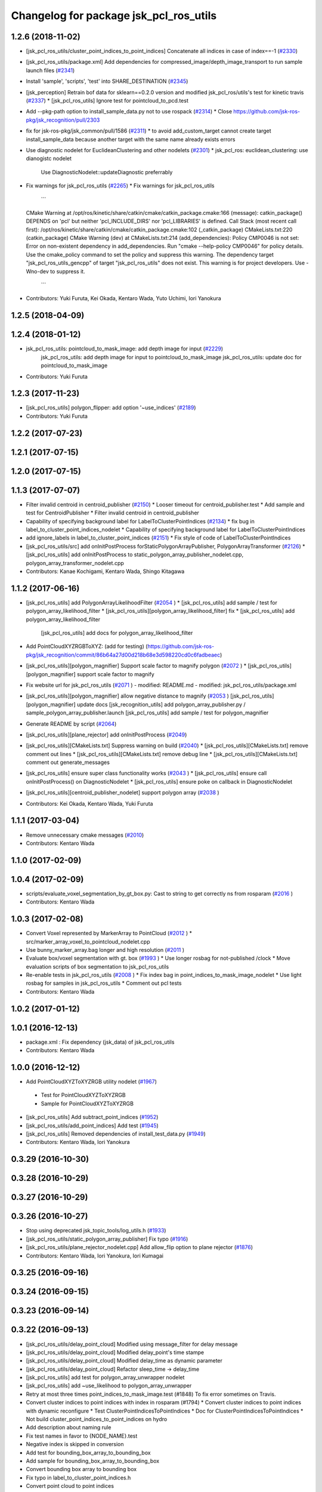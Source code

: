 ^^^^^^^^^^^^^^^^^^^^^^^^^^^^^^^^^^^^^^^
Changelog for package jsk_pcl_ros_utils
^^^^^^^^^^^^^^^^^^^^^^^^^^^^^^^^^^^^^^^

1.2.6 (2018-11-02)
------------------
* [jsk_pcl_ros_utils/cluster_point_indices_to_point_indices] Concatenate all indices in case of index==-1 (`#2330 <https://github.com/jsk-ros-pkg/jsk_recognition/issues/2330>`_)
* [jsk_pcl_ros_utils/package.xml] Add dependencies for compressed_image/depth_image_transport to run sample launch files (`#2341 <https://github.com/jsk-ros-pkg/jsk_recognition/issues/2341>`_)
* Install 'sample', 'scripts', 'test' into SHARE_DESTINATION (`#2345 <https://github.com/jsk-ros-pkg/jsk_recognition/issues/2345>`_)
* [jsk_perception] Retrain bof data for sklearn==0.2.0 version and modified jsk_pcl_ros/utils's test for kinetic travis (`#2337 <https://github.com/jsk-ros-pkg/jsk_recognition/issues/2337>`_)
  * [jsk_pcl_ros_utils] Ignore test for pointcloud_to_pcd.test

* Add --pkg-path option to install_sample_data.py not to use rospack (`#2314 <https://github.com/jsk-ros-pkg/jsk_recognition/issues/2314>`_)
  * Close https://github.com/jsk-ros-pkg/jsk_recognition/pull/2303

* fix for jsk-ros-pkg/jsk_common/pull/1586 (`#2311 <https://github.com/jsk-ros-pkg/jsk_recognition/issues/2311>`_)
  * to avoid add_custom_target cannot create target install_sample_data because another target with the same name already exists errors

* Use diagnostic nodelet for EuclideanClustering and other nodelets (`#2301 <https://github.com/jsk-ros-pkg/jsk_recognition/issues/2301>`_)
  * jsk_pcl_ros: euclidean_clustering: use dianogistc nodelet
    Use DiagnosticNodelet::updateDiagnostic preferrably

* Fix warnings for jsk_pcl_ros_utils (`#2265 <https://github.com/jsk-ros-pkg/jsk_recognition/issues/2265>`_)
  * Fix warnings for jsk_pcl_ros_utils
    ```
  CMake Warning at /opt/ros/kinetic/share/catkin/cmake/catkin_package.cmake:166 (message):
  catkin_package() DEPENDS on 'pcl' but neither 'pcl_INCLUDE_DIRS' nor
  'pcl_LIBRARIES' is defined.
  Call Stack (most recent call first):
  /opt/ros/kinetic/share/catkin/cmake/catkin_package.cmake:102 (_catkin_package)
  CMakeLists.txt:220 (catkin_package)
  CMake Warning (dev) at CMakeLists.txt:214 (add_dependencies):
  Policy CMP0046 is not set: Error on non-existent dependency in
  add_dependencies.  Run "cmake --help-policy CMP0046" for policy details.
  Use the cmake_policy command to set the policy and suppress this warning.
  The dependency target "jsk_pcl_ros_utils_gencpp" of target
  "jsk_pcl_ros_utils" does not exist.
  This warning is for project developers.  Use -Wno-dev to suppress it.
    ```
* Contributors: Yuki Furuta, Kei Okada, Kentaro Wada, Yuto Uchimi, Iori Yanokura

1.2.5 (2018-04-09)
------------------

1.2.4 (2018-01-12)
------------------
* jsk_pcl_ros_utils: pointcloud_to_mask_image:  add depth image for input (`#2229 <https://github.com/jsk-ros-pkg/jsk_recognition/issues/2229>`_)
    jsk_pcl_ros_utils: add depth image for input to pointcloud_to_mask_image
    jsk_pcl_ros_utils: update doc for pointcloud_to_mask_image
* Contributors: Yuki Furuta

1.2.3 (2017-11-23)
------------------
*  [jsk_pcl_ros_utils] polygon_flipper: add option '~use_indices' (`#2189 <https://github.com/jsk-ros-pkg/jsk_recognition/issues/2189>`_)
* Contributors: Yuki Furuta

1.2.2 (2017-07-23)
------------------

1.2.1 (2017-07-15)
------------------

1.2.0 (2017-07-15)
------------------

1.1.3 (2017-07-07)
------------------
* Filter invalid centroid in centroid_publisher (`#2150 <https://github.com/jsk-ros-pkg/jsk_recognition/issues/2150>`_)
  * Looser timeout for centroid_publisher.test
  * Add sample and test for CentroidPublisher
  * Filter invalid centroid in centroid_publisher

* Capability of specifying background label for LabelToClusterPointIndices (`#2134 <https://github.com/jsk-ros-pkg/jsk_recognition/issues/2134>`_)
  * fix bug in label_to_cluster_point_indices_nodelet
  * Capability of specifying background label for LabelToClusterPointIndices

* add ignore_labels in label_to_cluster_point_indices (`#2151 <https://github.com/jsk-ros-pkg/jsk_recognition/issues/2151>`_)
  * Fix style of code of LabelToClusterPointIndices

* [jsk_pcl_ros_utils/src] add onInitPostProcess forStaticPolygonArrayPublisher, PolygonArrayTransformer (`#2126 <https://github.com/jsk-ros-pkg/jsk_recognition/issues/2126>`_)
  * [jsk_pcl_ros_utils] add onInitPostProcess to static_polygon_array_publisher_nodelet.cpp, polygon_array_transformer_nodelet.cpp

* Contributors: Kanae Kochigami, Kentaro Wada, Shingo Kitagawa

1.1.2 (2017-06-16)
------------------
* [jsk_pcl_ros_utils] add PolygonArrayLikelihoodFilter (`#2054 <https://github.com/jsk-ros-pkg/jsk_recognition/issues/2054>`_ )
  * [jsk_pcl_ros_utils] add sample / test for polygon_array_likelihood_filter
  * [jsk_pcl_ros_utils][polygon_array_likelihood_filter] fix
  * [jsk_pcl_ros_utils] add polygon_array_likelihood_filter
    [jsk_pcl_ros_utils] add docs for polygon_array_likelihood_filter
* Add PointCloudXYZRGBToXYZ: (add for testing) (https://github.com/jsk-ros-pkg/jsk_recognition/commit/86b64a27d00d218b68e3d598220cd0c6fadbeaec)
* [jsk_pcl_ros_utils][polygon_magnifier] Support scale factor to  magnify polygon (`#2072 <https://github.com/jsk-ros-pkg/jsk_recognition/issues/2072>`_ )
  * [jsk_pcl_ros_utils][polygon_magnifier] support scale factor to magnify
* Fix website url for jsk_pcl_ros_utils (`#2071 <https://github.com/jsk-ros-pkg/jsk_recognition/issues/2071>`_ )
  - modified:   README.md
  - modified:   jsk_pcl_ros_utils/package.xml
* [jsk_pcl_ros_utils][polygon_magnifier] allow negative distance to magnify (`#2053 <https://github.com/jsk-ros-pkg/jsk_recognition/issues/2053>`_ )
  [jsk_pcl_ros_utils][polygon_magnifier] update docs
  [jsk_recognition_utils] add polygon_array_publisher.py / sample_polygon_array_publisher.launch
  [jsk_pcl_ros_utils] add sample / test for polygon_magnifier
* Generate README by script (`#2064 <https://github.com/jsk-ros-pkg/jsk_recognition/issues/2064>`_)
* [jsk_pcl_ros_utils][plane_rejector] add onInitPostProcess (`#2049 <https://github.com/jsk-ros-pkg/jsk_recognition/issues/2049>`_)
* [jsk_pcl_ros_utils][CMakeLists.txt] Suppress warning on build (`#2040 <https://github.com/jsk-ros-pkg/jsk_recognition/issues/2040>`_)
  * [jsk_pcl_ros_utils][CMakeLists.txt] remove comment out lines
  * [jsk_pcl_ros_utils][CMakeLists.txt] remove debug line
  * [jsk_pcl_ros_utils][CMakeLists.txt] comment out generate_messages
* [jsk_pcl_ros_utils] ensure super class functionality works (`#2043 <https://github.com/jsk-ros-pkg/jsk_recognition/issues/2043>`_ )
  * [jsk_pcl_ros_utils] ensure call onInitPostProcess() on DiagnosticNodelet
  * [jsk_pcl_ros_utils] ensure poke on callback in DiagnosticNodelet
* [jsk_pcl_ros_utils][centroid_publisher_nodelet] support polygon array (`#2038 <https://github.com/jsk-ros-pkg/jsk_recognition/issues/2038>`_ )
* Contributors: Kei Okada, Kentaro Wada, Yuki Furuta

1.1.1 (2017-03-04)
------------------
* Remove unnecessary cmake messages (`#2010 <https://github.com/jsk-ros-pkg/jsk_recognition/issues/2010>`_)
* Contributors: Kentaro Wada

1.1.0 (2017-02-09)
------------------

1.0.4 (2017-02-09)
------------------
* scripts/evaluate_voxel_segmentation_by_gt_box.py: Cast to string to get correctly ns from rosparam (`#2016 <https://github.com/jsk-ros-pkg/jsk_recognition/issues/2016>`_ )
* Contributors: Kentaro Wada

1.0.3 (2017-02-08)
------------------
* Convert Voxel represented by MarkerArray to PointCloud (`#2012 <https://github.com/jsk-ros-pkg/jsk_recognition/issues/2012>`_ )
  * src/marker_array_voxel_to_pointcloud_nodelet.cpp
* Use bunny_marker_array.bag longer and high resolution (`#2011 <https://github.com/jsk-ros-pkg/jsk_recognition/issues/2011>`_ )
* Evaluate box/voxel segmentation with gt. box (`#1993 <https://github.com/jsk-ros-pkg/jsk_recognition/issues/1993>`_ )
  * Use longer rosbag for not-published /clock
  * Move evaluation scripts of box segmentation to jsk_pcl_ros_utils
* Re-enable tests in jsk_pcl_ros_utils (`#2008 <https://github.com/jsk-ros-pkg/jsk_recognition/issues/2008>`_ )
  * Fix index bag in point_indices_to_mask_image_nodelet
  * Use light rosbag for samples in jsk_pcl_ros_utils
  * Comment out pcl tests
* Contributors: Kentaro Wada

1.0.2 (2017-01-12)
------------------

1.0.1 (2016-12-13)
------------------
* package.xml : Fix dependency (jsk_data) of jsk_pcl_ros_utils
* Contributors: Kentaro Wada

1.0.0 (2016-12-12)
------------------
* Add PointCloudXYZToXYZRGB utility nodelet (`#1967 <https://github.com/jsk-ros-pkg/jsk_recognition/issues/1967>`_)
 * Test for PointCloudXYZToXYZRGB
 * Sample for PointCloudXYZToXYZRGB
* [jsk_pcl_ros_utils] Add subtract_point_indices (`#1952 <https://github.com/jsk-ros-pkg/jsk_recognition/issues/1952>`_)
* [jsk_pcl_ros_utils/add_point_indices] Add test  (`#1945 <https://github.com/jsk-ros-pkg/jsk_recognition/issues/1945>`_)
* [jsk_pcl_ros_utils] Removed dependencies of install_test_data.py (`#1949 <https://github.com/jsk-ros-pkg/jsk_recognition/issues/1949>`_)
* Contributors: Kentaro Wada, Iori Yanokura

0.3.29 (2016-10-30)
-------------------

0.3.28 (2016-10-29)
-------------------

0.3.27 (2016-10-29)
-------------------

0.3.26 (2016-10-27)
-------------------
* Stop using deprecated jsk_topic_tools/log_utils.h (`#1933 <https://github.com/jsk-ros-pkg/jsk_recognition/issues/1933>`_)
* [jsk_pcl_ros_utils/static_polygon_array_publisher] Fix typo (`#1916 <https://github.com/jsk-ros-pkg/jsk_recognition/issues/1916>`_)
* [jsk_pcl_ros_utils/plane_rejector_nodelet.cpp] Add allow_flip option to plane rejector (`#1876 <https://github.com/jsk-ros-pkg/jsk_recognition/issues/1886>`_)
* Contributors: Kentaro Wada, Iori Yanokura, Iori Kumagai

0.3.25 (2016-09-16)
-------------------

0.3.24 (2016-09-15)
-------------------

0.3.23 (2016-09-14)
-------------------

0.3.22 (2016-09-13)
-------------------
* [jsk_pcl_ros_utils/delay_point_cloud] Modified using message_filter for delay message
* [jsk_pcl_ros_utils/delay_point_cloud] Modified delay_point's time stampe
* [jsk_pcl_ros_utils/delay_point_cloud] Modified delay_time as dynamic parameter
* [jsk_pcl_ros_utils/delay_point_cloud] Refactor sleep_time -> delay_time
* [jsk_pcl_ros_utils] add test for polygon_array_unwrapper nodelet
* [jsk_pcl_ros_utils] add ~use_likelihood to polygon_array_unwrapper
* Retry at most three times point_indices_to_mask_image.test (#1848)
  To fix error sometimes on Travis.
* Convert cluster indices to point indices with index in rosparam (#1794)
  * Convert cluster indices to point indices with dynamic reconfigure
  * Test ClusterPointIndicesToPointIndices
  * Doc for ClusterPointIndicesToPointIndices
  * Not build cluster_point_indices_to_point_indices on hydro
* Add description about naming rule
* Fix test names in favor to {NODE_NAME}.test
* Negative index is skipped in conversion
* Add test for bounding_box_array_to_bounding_box
* Add sample for bounding_box_array_to_bounding_box
* Convert bounding box array to bounding box
* Fix typo in label_to_cluster_point_indices.h
* Convert point cloud to point indices
* Convert point cloud to mask image in a node
* Convert point indices to mask w/o sync if it's static
* Convert point indices to cluster point indices
  ex)
  - Input Indices: [0, 10, 20]
  - Output Cluster Indices: [[0, 10, 20]]
* [jsk_pcl_ros_utils/PointCloudToPCD] add test and sample launch
* [jsk_pcl_ros_utils/PointCloudToPCD] license modified to JSK
* [jsk_pcl_ros_utils] modify PointCloudToPCD to nodelet and add dynamic_reconfigure
* Stop passing -z flag to ld with clang (#1610)
* Contributors: Kentaro Wada, Shingo Kitagawa, Yuki Furuta, Iori Yanokura

0.3.21 (2016-04-15)
-------------------

0.3.20 (2016-04-14)
-------------------
* [jsk_pcl_ros] add jsk_pcl version of tabletop_object_detector launch/config (`#1585 <https://github.com/jsk-ros-pkg/jsk_recognition/issues/1585>`_)
  * [jsk_pcl_ros_utils/jsk_pcl_nodelets.xml] fix: pcl class name typo of CloudOnPlane
  * [jsk_pcl_ros/sample/tabletop_object_detector.launch] add jsk version of tabletop_object_detector
* Contributors: Yuki Furuta

0.3.19 (2016-03-22)
-------------------
* remove dynamic_reconfigure.parameter_generator, which only used for rosbuild
* Contributors: Kei Okada

0.3.18 (2016-03-21)
-------------------

0.3.17 (2016-03-20)
-------------------
* remove dynamic_reconfigure.parameter_generator, which only used for rosbuild
* Contributors: Kei Okada

0.3.16 (2016-02-11)
-------------------

0.3.15 (2016-02-09)
-------------------

0.3.14 (2016-02-04)
-------------------
* Add ~queue_size option for synchronization
  Modified:
  - jsk_pcl_ros_utils/include/jsk_pcl_ros_utils/point_indices_to_mask_image.h
  - jsk_pcl_ros_utils/src/point_indices_to_mask_image_nodelet.cpp
* Merge pull request #1504 from garaemon/tracking-velocity
  [jsk_pcl_ros] Publish current tracking status (running or idle) from     particle_fitler_tracking.
* [jsk_pcl_ros_utils] Add CloudOnPlane and scripts to visualize them
* [jsk_pcl_ros] Publish current tracking status (running or idle)
  from particle_fitler_tracking.
  And add some scripts to visualize them.
* [jsk_pcl_ros_utils] Use jsk_pcl_utils prefix instead of jsk_pcl to prevent namespace conflict with jsk_pcl nodelets
* [jsk_pcl_ros_utils] Support inliers in plane rejector
  Modified:
  - jsk_pcl_ros_utils/cfg/PlaneRejector.cfg
  - jsk_pcl_ros_utils/include/jsk_pcl_ros_utils/plane_rejector.h
  - jsk_pcl_ros_utils/src/plane_rejector_nodelet.cpp
* [jsk_pcl_ros_utils] Document about LabelToClusterPointIndices
* [jsk_pcl_ros_utils] Add doc symlink
  Added:
  - jsk_pcl_ros_utils/doc
* [jsk_pcl_ros_utils] Add label to cluster point indices
  Modified:
  - jsk_pcl_ros_utils/CMakeLists.txt
  - jsk_pcl_ros_utils/jsk_pcl_nodelets.xml
  Added:
  - jsk_pcl_ros_utils/include/jsk_pcl_ros_utils/label_to_cluster_point_indices.h
  - jsk_pcl_ros_utils/src/label_to_cluster_point_indices_nodelet.cpp
* [jsk_pcl_ros_utils] Remove sklearn from build_depend
  Modified:
  - jsk_pcl_ros_utils/package.xml
  - jsk_pcl_ros_utils/CMakeLists.txt
* [jsk_pcl_ros] Support offset specifying by geometry_msgs/PoseStamped in ICPRegistration
  Modified:
  - doc/index.rst
  - doc/jsk_pcl_ros/nodes/icp_registration.md
  - jsk_pcl_ros/include/jsk_pcl_ros/icp_registration.h
  - jsk_pcl_ros/src/icp_registration_nodelet.cpp
  - jsk_pcl_ros_utils/CMakeLists.txt
  - jsk_pcl_ros_utils/jsk_pcl_nodelets.xml
  Added:
  - doc/jsk_pcl_ros_utils/index.rst
  - doc/jsk_pcl_ros_utils/nodes/pointcloud_relative_form_pose_stamped.md
  - jsk_pcl_ros_utils/include/jsk_pcl_ros_utils/pointcloud_relative_from_pose_stamped.h
  - jsk_pcl_ros_utils/src/pointcloud_relative_from_pose_stamped_nodelet.cpp
* [jsk_pcl_ros -> jsk_pcl_ros_utils] Left migration of PointIndicesToMaskImage
  Modified:
  jsk_pcl_ros/jsk_pcl_nodelets.xml
  jsk_pcl_ros_utils/jsk_pcl_nodelets.xml
* Contributors: Kentaro Wada, Ryohei Ueda, Iori Kumagai

0.3.13 (2015-12-19)
-------------------
* [jsk_pcl_ros_utils] Remove jsk_pcl_ros_base
* Contributors: Ryohei Ueda

0.3.12 (2015-12-19)
-------------------
* update CHANGELOG
* [jsk_pcl_ros_utils] Introduce new package called jsk_pcl_ros_utils
  in order to speed-up compilation of jsk_pcl_ros
* Contributors: Ryohei Ueda

0.3.11 (2015-12-18)
-------------------

0.3.10 (2015-12-17)
-------------------

0.3.9 (2015-12-14)
------------------

0.3.8 (2015-12-08)
------------------

0.3.7 (2015-11-19)
------------------

0.3.6 (2015-09-11)
------------------

0.3.5 (2015-09-09)
------------------

0.3.4 (2015-09-07)
------------------

0.3.3 (2015-09-06)
------------------

0.3.2 (2015-09-05)
------------------

0.3.1 (2015-09-04 17:12)
------------------------

0.3.0 (2015-09-04 12:37)
------------------------

0.2.18 (2015-09-04 01:07)
-------------------------

0.2.17 (2015-08-21)
-------------------

0.2.16 (2015-08-19)
-------------------

0.2.15 (2015-08-18)
-------------------

0.2.14 (2015-08-13)
-------------------

0.2.13 (2015-06-11)
-------------------

0.2.12 (2015-05-04)
-------------------

0.2.11 (2015-04-13)
-------------------

0.2.10 (2015-04-09)
-------------------

0.2.9 (2015-03-29)
------------------

0.2.7 (2015-03-26)
------------------

0.2.6 (2015-03-25)
------------------

0.2.5 (2015-03-17)
------------------

0.2.4 (2015-03-08)
------------------

0.2.3 (2015-02-02)
------------------

0.2.2 (2015-01-30 19:29)
------------------------

0.2.1 (2015-01-30 00:35)
------------------------

0.2.0 (2015-01-29 12:20)
------------------------

0.1.34 (2015-01-29 11:53)
-------------------------

0.1.33 (2015-01-24)
-------------------

0.1.32 (2015-01-12)
-------------------

0.1.31 (2015-01-08)
-------------------

0.1.30 (2014-12-24 16:45)
-------------------------

0.1.29 (2014-12-24 12:43)
-------------------------

0.1.28 (2014-12-17)
-------------------

0.1.27 (2014-12-09)
-------------------

0.1.26 (2014-11-23)
-------------------

0.1.25 (2014-11-21)
-------------------

0.1.24 (2014-11-15)
-------------------

0.1.23 (2014-10-09)
-------------------

0.1.22 (2014-09-24)
-------------------

0.1.21 (2014-09-20)
-------------------

0.1.20 (2014-09-17)
-------------------

0.1.19 (2014-09-15)
-------------------

0.1.18 (2014-09-13)
-------------------

0.1.17 (2014-09-07)
-------------------

0.1.16 (2014-09-04)
-------------------

0.1.15 (2014-08-26)
-------------------

0.1.14 (2014-08-01)
-------------------

0.1.13 (2014-07-29)
-------------------

0.1.12 (2014-07-24)
-------------------

0.1.11 (2014-07-08)
-------------------

0.1.10 (2014-07-07)
-------------------

0.1.9 (2014-07-01)
------------------

0.1.8 (2014-06-29)
------------------

0.1.7 (2014-05-31)
------------------

0.1.6 (2014-05-30)
------------------

0.1.5 (2014-05-29)
------------------

0.1.4 (2014-04-25)
------------------

0.1.3 (2014-04-12)
------------------

0.1.2 (2014-04-11)
------------------

0.1.1 (2014-04-10)
------------------
